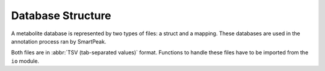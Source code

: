 Database Structure
==================

A metabolite database is represented by two types of files: a struct and a mapping. These databases are used in the
annotation process ran by SmartPeak.

Both files are in :abbr:`TSV (tab-separated values)` format. Functions to handle these files have to be imported from
the ``io`` module. 


